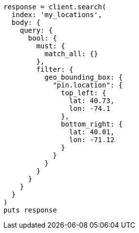 [source, ruby]
----
response = client.search(
  index: 'my_locations',
  body: {
    query: {
      bool: {
        must: {
          match_all: {}
        },
        filter: {
          geo_bounding_box: {
            "pin.location": {
              top_left: {
                lat: 40.73,
                lon: -74.1
              },
              bottom_right: {
                lat: 40.01,
                lon: -71.12
              }
            }
          }
        }
      }
    }
  }
)
puts response
----
